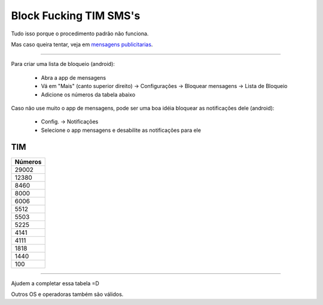 Block Fucking TIM SMS's
=======================

Tudo isso porque o procedimento padrão não funciona.

Mas caso queira tentar, veja em `mensagens publicitarias`_.

.. _`mensagens publicitarias`: http://www.tim.com.br/sc/sobre-a-tim/regulatorio/mensagens-publicitarias


----

Para criar uma lista de bloqueio (android):

    * Abra a app de mensagens
    * Vá em "Mais" (canto superior direito) -> Configurações -> Bloquear mensagens -> Lista de Bloqueio
    * Adicione os números da tabela abaixo 


Caso não use muito o app de mensagens, pode ser uma boa idéia bloquear as notificações dele (android):

   * Config. -> Notificações
   * Selecione o app mensagens e desabilite as notificações para ele


TIM
~~~

+------------+
| Números    |
+============+
| 29002      |
+------------+
| 12380      |
+------------+
| 8460       |
+------------+
| 8000       |
+------------+
| 6006       |
+------------+
| 5512       |
+------------+
| 5503       |
+------------+
| 5225       |
+------------+
| 4141       |
+------------+
| 4111       |
+------------+
| 1818       |
+------------+
| 1440       |
+------------+
| 100        |
+------------+

----

Ajudem a completar essa tabela =D

Outros OS e operadoras também são válidos.
